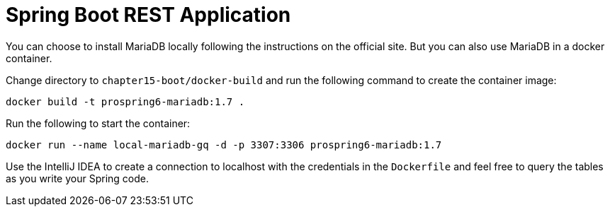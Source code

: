 = Spring Boot REST Application

You can choose to install MariaDB locally following the instructions on the official site. But you can also use MariaDB in a docker container.

Change directory to `chapter15-boot/docker-build` and run the following command to create the container image:

[source]
----
docker build -t prospring6-mariadb:1.7 .
----

Run the following to start the container:

[source]
----
docker run --name local-mariadb-gq -d -p 3307:3306 prospring6-mariadb:1.7
----

Use the IntelliJ IDEA to create a connection to localhost with the credentials in the `Dockerfile` and feel free to query the tables as you write your Spring code.